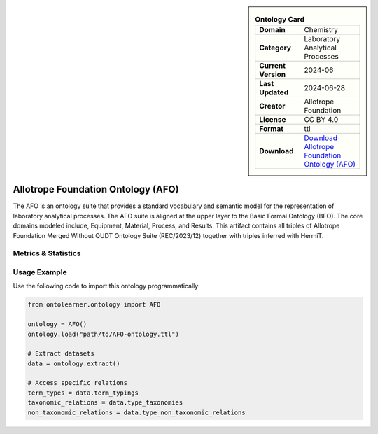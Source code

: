 

.. sidebar::

    .. list-table:: **Ontology Card**
       :header-rows: 0

       * - **Domain**
         - Chemistry
       * - **Category**
         - Laboratory Analytical Processes
       * - **Current Version**
         - 2024-06
       * - **Last Updated**
         - 2024-06-28
       * - **Creator**
         - Allotrope Foundation
       * - **License**
         - CC BY 4.0
       * - **Format**
         - ttl
       * - **Download**
         - `Download Allotrope Foundation Ontology (AFO) <https://terminology.tib.eu/ts/ontologies/AFO>`_

Allotrope Foundation Ontology (AFO)
========================================================================================================

The AFO is an ontology suite that provides a standard vocabulary and semantic model     for the representation of laboratory analytical processes. The AFO suite is aligned at the upper layer     to the Basic Formal Ontology (BFO). The core domains modeled include, Equipment, Material, Process, and Results.     This artifact contains all triples of Allotrope Foundation Merged Without QUDT Ontology Suite (REC/2023/12)     together with triples inferred with HermiT.

Metrics & Statistics
--------------------------

.. tab:: Graph


    .. list-table:: Graph Statistics
        :widths: 50 50
        :header-rows: 0

        * - **Total Nodes**
          - 15547
        * - **Total Edges**
          - 36699
        * - **Root Nodes**
          - 142
        * - **Leaf Nodes**
          - 8003
    ::


.. tab:: Coverage


    .. list-table:: Knowledge Coverage Statistics
        :widths: 50 50
        :header-rows: 0

        * - **Classes**
          - 3871
        * - **Individuals**
          - 38
        * - **Properties**
          - 318

    ::

.. tab:: Hierarchy


    .. list-table:: Hierarchical Metrics
        :widths: 50 50
        :header-rows: 0

        * - **Maximum Depth**
          - 24
        * - **Minimum Depth**
          - 0
        * - **Average Depth**
          - 5.14
        * - **Depth Variance**
          - 22.60
    ::


.. tab:: Breadth


    .. list-table:: Breadth Metrics
        :widths: 50 50
        :header-rows: 0

        * - **Maximum Breadth**
          - 368
        * - **Minimum Breadth**
          - 1
        * - **Average Breadth**
          - 75.84
        * - **Breadth Variance**
          - 8251.25
    ::

.. tab:: LLMs4OL


    .. list-table:: LLMs4OL Dataset Statistics
        :widths: 50 50
        :header-rows: 0

        * - **Term Types**
          - 37
        * - **Taxonomic Relations**
          - 6904
        * - **Non-taxonomic Relations**
          - 34
        * - **Average Terms per Type**
          - 3.36
    ::

Usage Example
----------------
Use the following code to import this ontology programmatically:

.. code-block:: python

    from ontolearner.ontology import AFO

    ontology = AFO()
    ontology.load("path/to/AFO-ontology.ttl")

    # Extract datasets
    data = ontology.extract()

    # Access specific relations
    term_types = data.term_typings
    taxonomic_relations = data.type_taxonomies
    non_taxonomic_relations = data.type_non_taxonomic_relations

